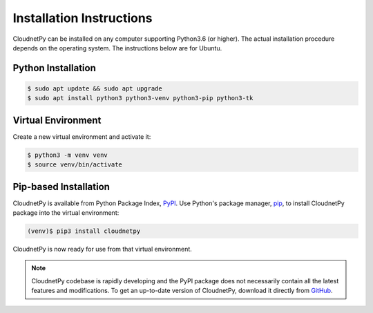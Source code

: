 =========================
Installation Instructions
=========================

CloudnetPy can be installed on any computer supporting Python3.6 (or higher).
The actual installation procedure depends on the operating system. The
instructions below are for Ubuntu.

Python Installation
-------------------

.. code-block:: console

   $ sudo apt update && sudo apt upgrade
   $ sudo apt install python3 python3-venv python3-pip python3-tk

Virtual Environment
-------------------

Create a new virtual environment and activate it:

.. code-block:: console

   $ python3 -m venv venv
   $ source venv/bin/activate


Pip-based Installation
----------------------

CloudnetPy is available from Python Package Index, `PyPI
<https://pypi.org/project/cloudnetpy/>`_.
Use Python's package manager, `pip <https://pypi.org/project/pip/>`_,
to install CloudnetPy package into the virtual environment:

.. code-block:: console

   (venv)$ pip3 install cloudnetpy

CloudnetPy is now ready for use from that virtual environment.

.. note::

   CloudnetPy codebase is rapidly developing and the PyPI package does not
   necessarily contain all the latest features and modifications. To get an up-to-date
   version of CloudnetPy, download it directly from `GitHub
   <https://github.com/actris-cloudnet/cloudnetpy>`_.
